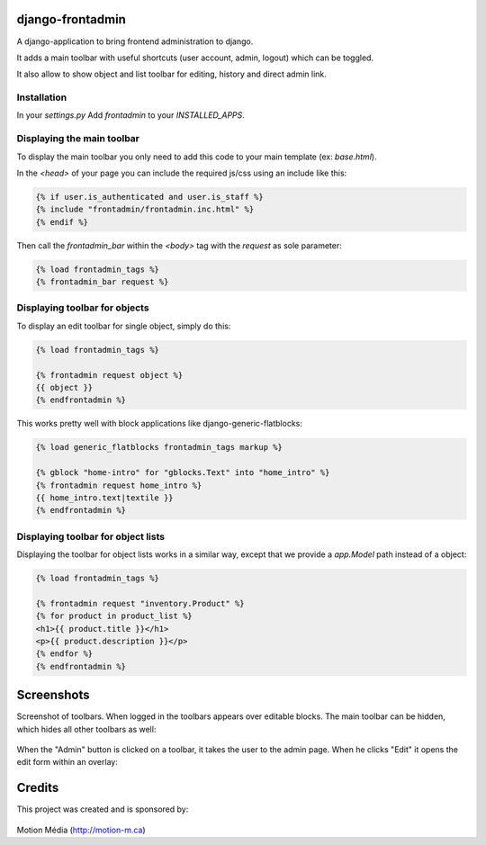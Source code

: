 django-frontadmin
=================

A django-application to bring frontend administration to django.

It adds a main toolbar with useful shortcuts (user account, admin, logout) which can be toggled.

It also allow to show object and list toolbar for editing, history and direct admin link.

Installation
------------

In your `settings.py` Add `frontadmin` to your `INSTALLED_APPS`.


Displaying the main toolbar
---------------------------

To display the main toolbar you only need to add this code to your main template (ex: `base.html`).

In the `<head>` of your page you can include the required js/css using an include like this:

.. code-block:: django

    {% if user.is_authenticated and user.is_staff %}
    {% include "frontadmin/frontadmin.inc.html" %}
    {% endif %}

Then call the `frontadmin_bar` within the `<body>` tag with the `request` as sole parameter:

.. code-block:: django

    {% load frontadmin_tags %}
    {% frontadmin_bar request %}


Displaying toolbar for objects
------------------------------

To display an edit toolbar for single object, simply do this:

.. code-block:: django

    {% load frontadmin_tags %}

    {% frontadmin request object %}
    {{ object }}
    {% endfrontadmin %}

This works pretty well with block applications like django-generic-flatblocks:

.. code-block:: django

    {% load generic_flatblocks frontadmin_tags markup %}

    {% gblock "home-intro" for "gblocks.Text" into "home_intro" %}
    {% frontadmin request home_intro %}
    {{ home_intro.text|textile }}
    {% endfrontadmin %}


Displaying toolbar for object lists
-----------------------------------

Displaying the toolbar for object lists works in a similar way, except that we provide a `app.Model` path instead of a object:

.. code-block:: django

    {% load frontadmin_tags %}

    {% frontadmin request "inventory.Product" %}
    {% for product in product_list %}
    <h1>{{ product.title }}</h1>
    <p>{{ product.description }}</p>
    {% endfor %}
    {% endfrontadmin %}


Screenshots
===========

Screenshot of toolbars. When logged in the toolbars appears over editable blocks. The main toolbar can be hidden, which hides all other toolbars as well:

.. figure:: http://i.imgur.com/7gDNC.png
    :figwidth: image

When the "Admin" button is clicked on a toolbar, it takes the user to the admin page. When he clicks "Edit" it opens the edit form within an overlay:

.. figure:: http://i.imgur.com/7aYxH.png
    :figwidth: image


Credits
=======

This project was created and is sponsored by:

.. figure:: http://motion-m.ca/media/img/logo.png
    :figwidth: image

Motion Média (http://motion-m.ca)
